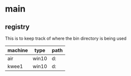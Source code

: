 * main
** registry
This is to keep track of where the bin directory is being used

| machine | type  | path               |
|---------+-------+--------------------|
| air     | win10 | d:\users\khtan\bin |
| kwee1   | win10 | d:\users\khtan\bin |

